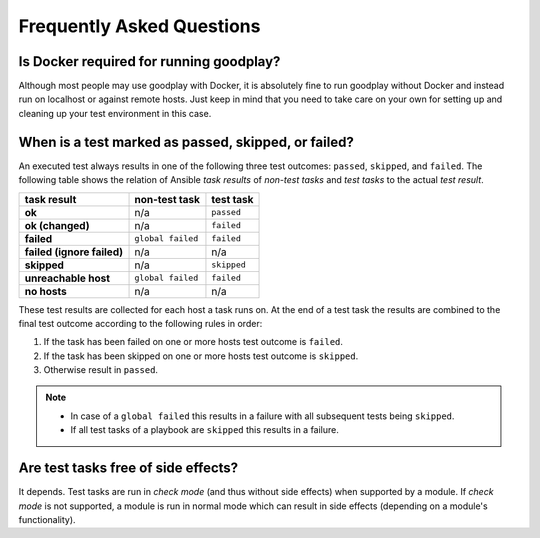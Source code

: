 .. _faq:

Frequently Asked Questions
==========================

Is Docker required for running goodplay?
----------------------------------------

Although most people may use goodplay with Docker, it is absolutely fine to
run goodplay without Docker and instead run on localhost or against remote
hosts.
Just keep in mind that you need to take care on your own for setting up and
cleaning up your test environment in this case.


When is a test marked as passed, skipped, or failed?
----------------------------------------------------

An executed test always results in one of the following three test outcomes:
``passed``, ``skipped``, and ``failed``.
The following table shows the relation of Ansible *task results* of
*non-test tasks* and *test tasks* to the actual *test result*.

==========================  =================  ===========
task result                 non-test task      test task
==========================  =================  ===========
**ok**                      n/a                ``passed``
**ok (changed)**            n/a                ``failed``
**failed**                  ``global failed``  ``failed``
**failed (ignore failed)**  n/a                n/a
**skipped**                 n/a                ``skipped``
**unreachable host**        ``global failed``  ``failed``
**no hosts**                n/a                n/a
==========================  =================  ===========

These test results are collected for each host a task runs on.
At the end of a test task the results are combined to the final test outcome
according to the following rules in order:

#. If the task has been failed on one or more hosts test outcome is
   ``failed``.
#. If the task has been skipped on one or more hosts test outcome is
   ``skipped``.
#. Otherwise result in ``passed``.

.. note::

   - In case of a ``global failed`` this results in a failure with all
     subsequent tests being ``skipped``.

   - If all test tasks of a playbook are ``skipped`` this results in a failure.


Are test tasks free of side effects?
------------------------------------

It depends. Test tasks are run in *check mode* (and thus without side effects)
when supported by a module. If *check mode* is not supported, a module is run
in normal mode which can result in side effects (depending on a module's
functionality).
